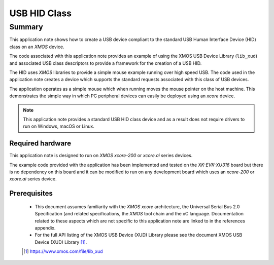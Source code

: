 USB HID Class
=============

Summary
-------

This application note shows how to create a USB device compliant to the standard USB Human
Interface Device (HID) class on an `XMOS` device.

The code associated with this application note provides an example of using the XMOS USB Device
Library (``lib_xud``) and associated USB class descriptors to provide a framework for the creation
of a USB HID.

The HID uses `XMOS` libraries to provide a simple mouse example running over high speed USB. The
code used in the application note creates a device which supports the standard requests associated
with this class of USB devices.

The application operates as a simple mouse which when running moves the mouse pointer on the host
machine. This demonstrates the simple way in which PC peripheral devices can easily be deployed
using an `xcore` device.

.. note::

    This application note provides a standard USB HID class device and as a
    result does not require drivers to run on Windows, macOS or Linux.


Required hardware
.................

This application note is designed to run on `XMOS xcore-200` or `xcore.ai` series devices.

The example code provided with the application has been implemented and tested
on the `XK-EVK-XU316` board but there is no dependency on this board and it can be
modified to run on any development board which uses an `xcore-200` or `xcore.ai` series device.

Prerequisites
.............

  - This document assumes familiarity with the `XMOS xcore` architecture, the Universal Serial Bus
    2.0 Specification (and related specifications, the `XMOS` tool chain and the xC language.
    Documentation related to these aspects which are not specific to this application note are
    linked to in the references appendix.

  - For the full API listing of the XMOS USB Device (XUD) Library please see the document XMOS USB
    Device (XUD) Library [#]_.

  .. [#] https://www.xmos.com/file/lib_xud

